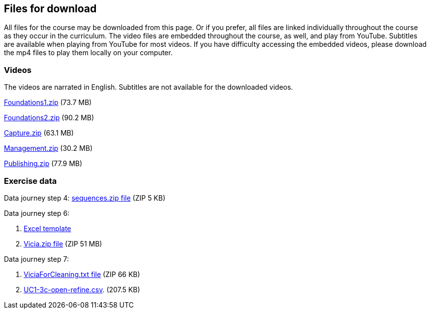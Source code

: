 == Files for download

All files for the course may be downloaded from this page. 
Or if you prefer, all files are linked individually throughout the course as they occur in the curriculum. 
The video files are embedded throughout the course, as well, and play from YouTube. Subtitles are available when playing from YouTube for most videos. 
If you have difficulty accessing the embedded videos, please download the mp4 files to play them locally on your computer.

=== Videos
The videos are narrated in English. Subtitles are not available for the downloaded videos.

link:../videos/Foundations1.zip[Foundations1.zip,opts=download] (73.7 MB)

link:../videos/Foundations2.zip[Foundations2.zip,opts=download] (90.2 MB)

link:../videos/Capture.zip[Capture.zip,opts=download] (63.1 MB)

link:../videos/Management.zip[Management.zip,opts=download] (30.2 MB)

link:../videos/Publishing.zip[Publishing.zip,opts=download] (77.9 MB)

=== Exercise data
Data journey step 4: link:../exercise-data/sequences.zip[sequences.zip file,opts=download] (ZIP 5 KB)

Data journey step 6:

. https://github.com/gbif/ipt/wiki/gbif-ipt-docs/downloads/occurrence_ipt_template_v2.xlsx[Excel template^]
. link:../exercise-data/Vicia.zip[Vicia.zip file,opts=download] (ZIP 51 MB)

Data journey step 7:

. link:../exercise-data/ViciaForCleaning.txt[ViciaForCleaning.txt file,opts=download] (ZIP 66 KB)
. link:../exercise-data/UC1-3c-open-refine.csv[UC1-3c-open-refine.csv,opts=download]. (207.5 KB)
